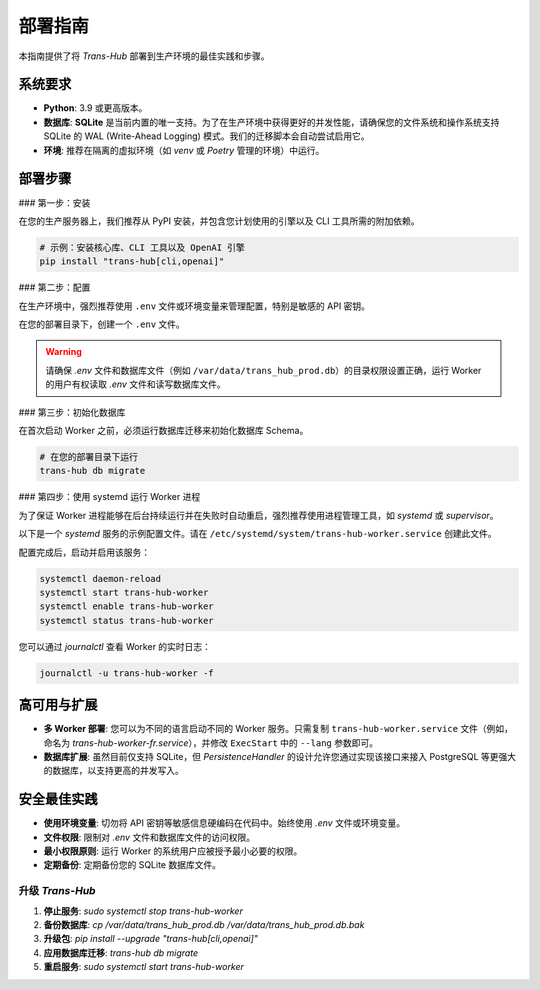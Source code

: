 .. # docs/guides/deployment.rst

==================
部署指南
==================

本指南提供了将 `Trans-Hub` 部署到生产环境的最佳实践和步骤。

系统要求
--------

- **Python**: 3.9 或更高版本。
- **数据库**: **SQLite** 是当前内置的唯一支持。为了在生产环境中获得更好的并发性能，请确保您的文件系统和操作系统支持 SQLite 的 WAL (Write-Ahead Logging) 模式。我们的迁移脚本会自动尝试启用它。
- **环境**: 推荐在隔离的虚拟环境（如 `venv` 或 `Poetry` 管理的环境）中运行。

部署步骤
--------

### 第一步：安装

在您的生产服务器上，我们推荐从 PyPI 安装，并包含您计划使用的引擎以及 CLI 工具所需的附加依赖。

.. code-block:: shell

   # 示例：安装核心库、CLI 工具以及 OpenAI 引擎
   pip install "trans-hub[cli,openai]"

### 第二步：配置

在生产环境中，强烈推荐使用 ``.env`` 文件或环境变量来管理配置，特别是敏感的 API 密钥。

在您的部署目录下，创建一个 ``.env`` 文件。

.. code-block:: shell
   :caption: /path/to/your/deployment/.env

   # -- 生产环境推荐配置 --

   # 1. 核心配置
   TH_ACTIVE_ENGINE="openai"
   TH_DATABASE_URL="sqlite:////var/data/trans_hub_prod.db" # 使用绝对路径
   TH_SOURCE_LANG="en"

   # 2. 日志配置
   TH_LOGGING__LEVEL="INFO"      # 生产环境使用 INFO 级别
   TH_LOGGING__FORMAT="json"     # 使用 JSON 格式以便机器解析

   # 3. 引擎配置 (以 OpenAI 为例)
   TH_ENGINE_CONFIGS__OPENAI__OPENAI_API_KEY="sk-xxxxxxxxxxxxxxxx"
   TH_ENGINE_CONFIGS__OPENAI__RPM=3000 # 根据您的 API 限制设置

   # 4. 策略配置
   TH_RETRY_POLICY__MAX_ATTEMPTS=4  # 增加重试次数
   TH_CACHE_CONFIG__TTL=86400       # 缓存一天

.. warning::
   请确保 `.env` 文件和数据库文件（例如 ``/var/data/trans_hub_prod.db``）的目录权限设置正确，运行 Worker 的用户有权读取 `.env` 文件和读写数据库文件。

### 第三步：初始化数据库

在首次启动 Worker 之前，必须运行数据库迁移来初始化数据库 Schema。

.. code-block:: shell

   # 在您的部署目录下运行
   trans-hub db migrate

### 第四步：使用 systemd 运行 Worker 进程

为了保证 Worker 进程能够在后台持续运行并在失败时自动重启，强烈推荐使用进程管理工具，如 `systemd` 或 `supervisor`。

以下是一个 `systemd` 服务的示例配置文件。请在 ``/etc/systemd/system/trans-hub-worker.service`` 创建此文件。

.. code-block:: ini
   :caption: /etc/systemd/system/trans-hub-worker.service

   [Unit]
   Description=Trans-Hub Background Worker
   After=network.target

   [Service]
   # 替换为实际运行服务的用户和组
   User=myapp_user
   Group=myapp_group

   # 替换为您的部署目录
   WorkingDirectory=/opt/my_app/trans-hub

   # 关键：确保使用您安装了 trans-hub 的虚拟环境中的可执行文件
   # 如果使用 Poetry，路径可能类似 /home/myapp_user/.cache/pypoetry/virtualenvs/.../bin/trans-hub
   # 如果使用 venv，路径可能类似 /opt/my_app/trans-hub/.venv/bin/trans-hub
   ExecStart=/path/to/your/virtualenv/bin/trans-hub worker start --lang en --lang zh-CN

   # 从部署目录加载 .env 文件
   EnvironmentFile=/opt/my_app/trans-hub/.env

   Restart=always
   RestartSec=10s

   [Install]
   WantedBy=multi-user.target

配置完成后，启动并启用该服务：

.. code-block:: shell

   systemctl daemon-reload
   systemctl start trans-hub-worker
   systemctl enable trans-hub-worker
   systemctl status trans-hub-worker

您可以通过 `journalctl` 查看 Worker 的实时日志：

.. code-block:: shell

   journalctl -u trans-hub-worker -f

高可用与扩展
------------

- **多 Worker 部署**: 您可以为不同的语言启动不同的 Worker 服务。只需复制 ``trans-hub-worker.service`` 文件（例如，命名为 `trans-hub-worker-fr.service`），并修改 ``ExecStart`` 中的 ``--lang`` 参数即可。
- **数据库扩展**: 虽然目前仅支持 SQLite，但 `PersistenceHandler` 的设计允许您通过实现该接口来接入 PostgreSQL 等更强大的数据库，以支持更高的并发写入。

安全最佳实践
------------

- **使用环境变量**: 切勿将 API 密钥等敏感信息硬编码在代码中。始终使用 `.env` 文件或环境变量。
- **文件权限**: 限制对 `.env` 文件和数据库文件的访问权限。
- **最小权限原则**: 运行 Worker 的系统用户应被授予最小必要的权限。
- **定期备份**: 定期备份您的 SQLite 数据库文件。

升级 `Trans-Hub`
==================

1.  **停止服务**: `sudo systemctl stop trans-hub-worker`
2.  **备份数据库**: `cp /var/data/trans_hub_prod.db /var/data/trans_hub_prod.db.bak`
3.  **升级包**: `pip install --upgrade "trans-hub[cli,openai]"`
4.  **应用数据库迁移**: `trans-hub db migrate`
5.  **重启服务**: `sudo systemctl start trans-hub-worker`